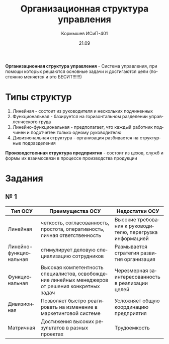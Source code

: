 #+TITLE: Организационная структура управления
#+AUTHOR: Кормышев ИСиП-401 
#+DATE: 21.09
#+LANGUAGE: ru
#+LaTeX_HEADER: \usepackage[russian]{babel}


**Организационная структура управления** - Система управления, при помощи которых решаются основные задачи и достигаются цели (постоянно меняется и это БЕСИТ!!!!!!)

* Типы структур

1. Линейная - состоит из руководителя и нескольких подчиненных
2. Функциональная - базируется на горизонтальном разделении управленческого труда
3. Линейно-функциональная - предполагает, что каждый работник подчинен и подотчетен только одному руководителю
4. Дивизиональная структура - организация разбивается на структурные подразделения

**Производственная структура предприятия** - состоит из цехов, служб и формы их взаимосвязи в процессе производства продукции

* Задания

** № 1

| Тип ОСУ                | Преимущества ОСУ                                                                                  | Недостатки ОСУ                                            |
|------------------------+---------------------------------------------------------------------------------------------------+-----------------------------------------------------------|
| Линейная               | четкость, согласованность, простота, оперативность, личная ответственность                        | Высокие требования к руководителю, перегрузка информацией |
| Линейно-функциональная | стимулирует деловую специализацию сотрудников                                                     | Размывается стратегия развития организация                |
| Функциональная         | Высокая компетентность специалистов, освобождение линейных менеджеров от решения конкретных задач | Черезмерная заинтересованность в реализации целей         |
| Дивизионная            | Позволяет быстро реагировать на изменение в маркетинговой системе                                 | Усложняет общую координацию предприятия                   |
| Матричная              | Достижения высоких результатов в разных проектах                                                  | Трудоемкость                                              |
